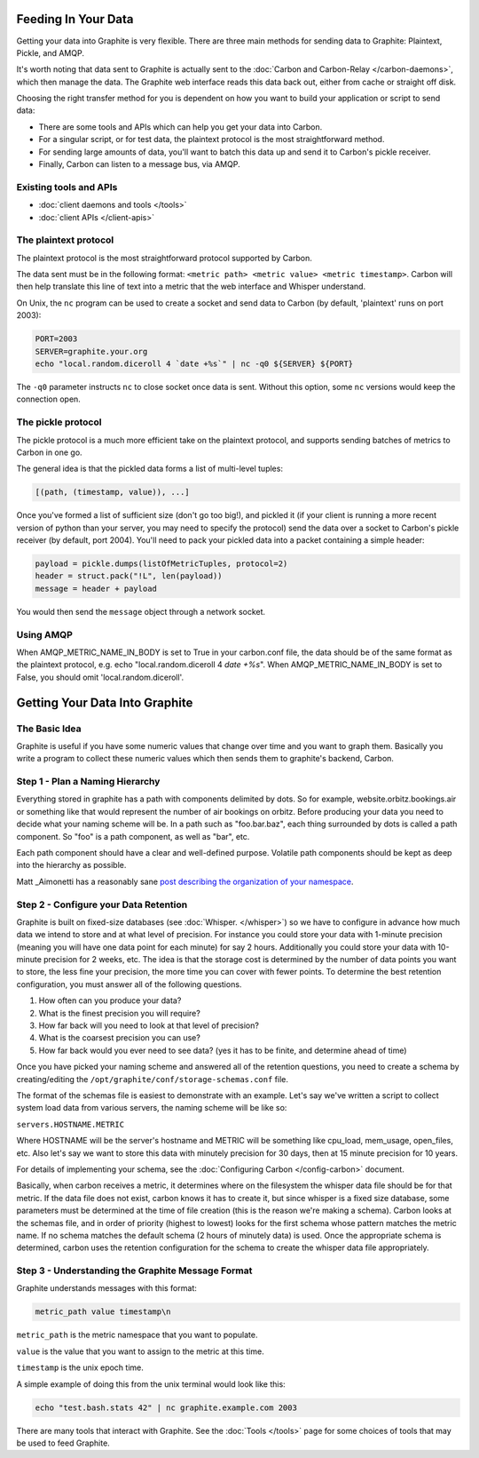Feeding In Your Data
====================
Getting your data into Graphite is very flexible. There are three main methods for sending data to Graphite: Plaintext, Pickle, and AMQP.

It's worth noting that data sent to Graphite is actually sent to the :doc:`Carbon and Carbon-Relay </carbon-daemons>`, which then manage the data. The Graphite web interface reads this data back out, either from cache or straight off disk.

Choosing the right transfer method for you is dependent on how you want to build your application or script to send data:

* There are some tools and APIs which can help you get your data into Carbon.

* For a singular script, or for test data, the plaintext protocol is the most straightforward method.

* For sending large amounts of data, you'll want to batch this data up and send it to Carbon's pickle receiver.

* Finally, Carbon can listen to a message bus, via AMQP.


Existing tools and APIs
-----------------------
* :doc:`client daemons and tools </tools>`
* :doc:`client APIs </client-apis>`


The plaintext protocol
----------------------
The plaintext protocol is the most straightforward protocol supported by Carbon. 

The data sent must be in the following format: ``<metric path> <metric value> <metric timestamp>``. Carbon will then help translate this line of text into a metric that the web interface and Whisper understand.

On Unix, the ``nc`` program can be used to create a socket and send data to Carbon (by default, 'plaintext' runs on port 2003):

.. code-block:: none

 PORT=2003
 SERVER=graphite.your.org
 echo "local.random.diceroll 4 `date +%s`" | nc -q0 ${SERVER} ${PORT}

The ``-q0`` parameter instructs ``nc`` to close socket once data is sent. Without this option, some ``nc`` versions would keep the connection open.


The pickle protocol
-------------------
The pickle protocol is a much more efficient take on the plaintext protocol, and supports sending batches of metrics to Carbon in one go.

The general idea is that the pickled data forms a list of multi-level tuples:

.. code-block:: none
 
 [(path, (timestamp, value)), ...]

Once you've formed a list of sufficient size (don't go too big!), and pickled it (if your client is running a more recent version of python than your server, you may need to specify the protocol) send the data over a socket to Carbon's pickle receiver (by default, port 2004). You'll need to pack your pickled data into a packet containing a simple header:

.. code-block:: python

 payload = pickle.dumps(listOfMetricTuples, protocol=2)
 header = struct.pack("!L", len(payload))
 message = header + payload

You would then send the ``message`` object through a network socket.


Using AMQP
----------
When AMQP_METRIC_NAME_IN_BODY is set to True in your carbon.conf file, the data should be of the same format as the plaintext protocol, e.g. echo "local.random.diceroll 4 `date +%s`".
When AMQP_METRIC_NAME_IN_BODY is set to False, you should omit 'local.random.diceroll'.


Getting Your Data Into Graphite
===============================

The Basic Idea
--------------

Graphite is useful if you have some numeric values that change over time and you want to graph them. Basically you write a program to collect these numeric values which then sends them to graphite's backend, Carbon.


Step 1 - Plan a Naming Hierarchy
--------------------------------

Everything stored in graphite has a path with components delimited by dots. So for example, website.orbitz.bookings.air or something like that would represent the number of air bookings on orbitz. Before producing your data you need to decide what your naming scheme will be.
In a path such as "foo.bar.baz", each thing surrounded by dots is called a path component. So "foo" is a path component, as well as "bar", etc.

Each path component should have a clear and well-defined purpose.  Volatile path components should be kept as deep into the hierarchy as possible.

Matt _Aimonetti has a reasonably sane `post describing the organization of your namespace`__.

.. _Aimonetti: http://matt.aimonetti.net/posts/2013/06/26/practical-guide-to-graphite-monitoring/

__ Aimonetti_


Step 2 - Configure your Data Retention
--------------------------------------

Graphite is built on fixed-size databases (see :doc:`Whisper. </whisper>`) so we have to configure in advance how much data we intend to store and at what level of precision. For instance you could store your data with 1-minute precision (meaning you will have one data point for each minute) for say 2 hours. Additionally you could store your data with 10-minute precision for 2 weeks, etc. The idea is that the storage cost is determined by the number of data points you want to store, the less fine your precision, the more time you can cover with fewer points.
To determine the best retention configuration, you must answer all of the following questions.

1. How often can you produce your data?
2. What is the finest precision you will require?
3. How far back will you need to look at that level of precision?
4. What is the coarsest precision you can use?
5. How far back would you ever need to see data? (yes it has to be finite, and determine ahead of time)

Once you have picked your naming scheme and answered all of the retention questions, you need to create a schema by creating/editing the ``/opt/graphite/conf/storage-schemas.conf`` file.

The format of the schemas file is easiest to demonstrate with an example. Let's say we've written a script to collect system load data from various servers, the naming scheme will be like so:

``servers.HOSTNAME.METRIC``

Where HOSTNAME will be the server's hostname and METRIC will be something like cpu_load, mem_usage, open_files, etc. Also let's say we want to store this data with minutely precision for 30 days, then at 15 minute precision for 10 years.

For details of implementing your schema, see the :doc:`Configuring Carbon </config-carbon>` document.

Basically, when carbon receives a metric, it determines where on the filesystem the whisper data file should be for that metric. If the data file does not exist, carbon knows it has to create it, but since whisper is a fixed size database, some parameters must be determined at the time of file creation (this is the reason we're making a schema). Carbon looks at the schemas file, and in order of priority (highest to lowest) looks for the first schema whose pattern matches the metric name. If no schema matches the default schema (2 hours of minutely data) is used. Once the appropriate schema is determined, carbon uses the retention configuration for the schema to create the whisper data file appropriately.


Step 3 - Understanding the Graphite Message Format
--------------------------------------------------

Graphite understands messages with this format:

.. code-block:: none

    metric_path value timestamp\n

``metric_path`` is the metric namespace that you want to populate.

``value`` is the value that you want to assign to the metric at this time.

``timestamp`` is the unix epoch time.

A simple example of doing this from the unix terminal would look like this:

.. code-block:: none

    echo "test.bash.stats 42" | nc graphite.example.com 2003

There are many tools that interact with Graphite.  See the :doc:`Tools </tools>` page for some choices of tools that may be used to feed Graphite.